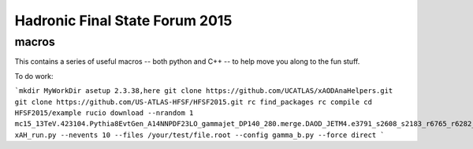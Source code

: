 Hadronic Final State Forum 2015
===============================

macros
------

This contains a series of useful macros -- both python and C++ -- to help move you along to the fun stuff.

To do work:

```mkdir MyWorkDir
asetup 2.3.38,here
git clone https://github.com/UCATLAS/xAODAnaHelpers.git
git clone https://github.com/US-ATLAS-HFSF/HFSF2015.git
rc find_packages
rc compile
cd HFSF2015/example
rucio download --nrandom 1 mc15_13TeV.423104.Pythia8EvtGen_A14NNPDF23LO_gammajet_DP140_280.merge.DAOD_JETM4.e3791_s2608_s2183_r6765_r6282_p2452
xAH_run.py --nevents 10 --files /your/test/file.root --config gamma_b.py --force direct
```
